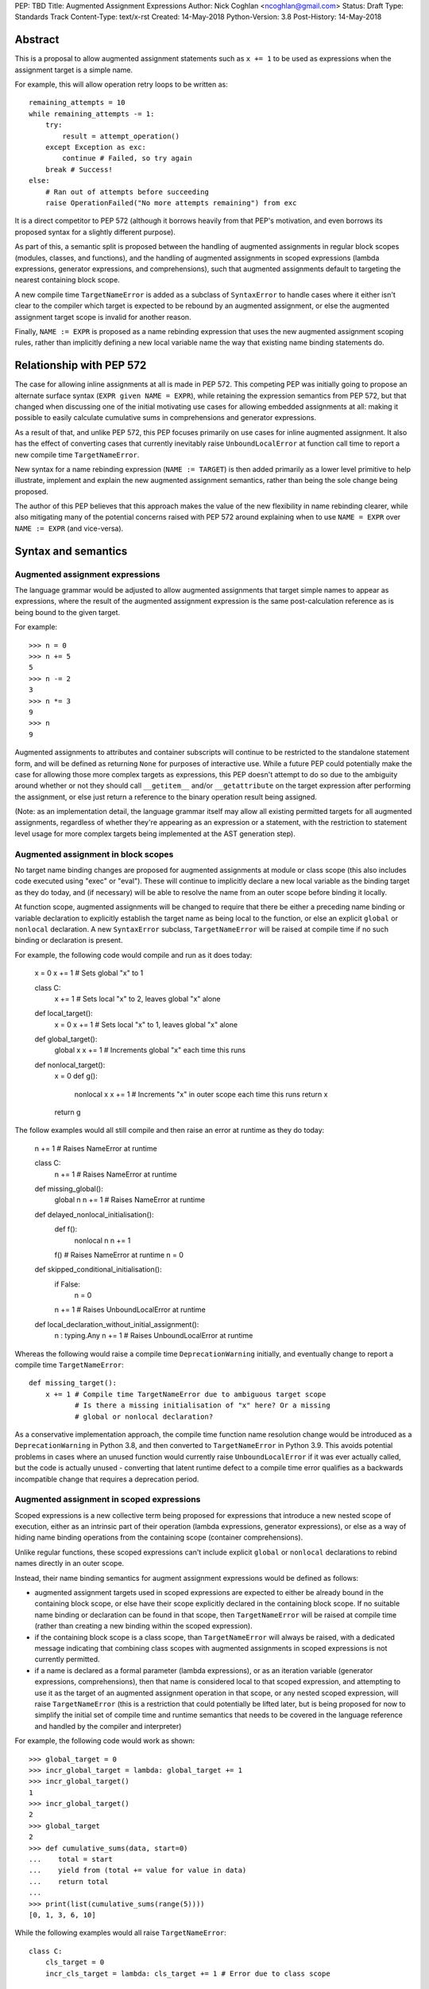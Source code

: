 PEP: TBD
Title: Augmented Assignment Expressions
Author: Nick Coghlan <ncoghlan@gmail.com>
Status: Draft
Type: Standards Track
Content-Type: text/x-rst
Created: 14-May-2018
Python-Version: 3.8
Post-History: 14-May-2018


Abstract
========

This is a proposal to allow augmented assignment statements such as
``x += 1`` to be used as expressions when the assignment target is a
simple name.

For example, this will allow operation retry loops to be written as::

    remaining_attempts = 10
    while remaining_attempts -= 1:
        try:
            result = attempt_operation()
        except Exception as exc:
            continue # Failed, so try again
        break # Success!
    else:
        # Ran out of attempts before succeeding
        raise OperationFailed("No more attempts remaining") from exc

It is a direct competitor to PEP 572 (although it borrows heavily from that
PEP's motivation, and even borrows its proposed syntax for a slightly
different purpose).

As part of this, a semantic split is proposed between the handling of augmented
assignments in regular block scopes (modules, classes, and functions), and the
handling of augmented assignments in scoped expressions (lambda expressions,
generator expressions, and comprehensions), such that augmented assignments
default to targeting the nearest containing block scope.

A new compile time ``TargetNameError`` is added as a subclass of ``SyntaxError``
to handle cases where it either isn't clear to the compiler which target is
expected to be rebound by an augmented assignment, or else the augmented
assignment target scope is invalid for another reason.

Finally, ``NAME := EXPR`` is proposed as a name rebinding expression that
uses the new augmented assignment scoping rules, rather than implicitly
defining a new local variable name the way that existing name binding
statements do.


Relationship with PEP 572
=========================

The case for allowing inline assignments at all is made in PEP 572. This
competing PEP was initially going to propose an alternate surface syntax
(``EXPR given NAME = EXPR``), while retaining the expression semantics from
PEP 572, but that changed when discussing one of the initial motivating use
cases for allowing embedded assignments at all: making it possible to easily
calculate cumulative sums in comprehensions and generator expressions.

As a result of that, and unlike PEP 572, this PEP focuses primarily on use
cases for inline augmented assignment. It also has the effect of converting
cases that currently inevitably raise ``UnboundLocalError`` at function call
time to report a new compile time ``TargetNameError``.

New syntax for a name rebinding expression (``NAME := TARGET``) is then added
primarily as a lower level primitive to help illustrate, implement and explain
the new augmented assignment semantics, rather than being the sole change being
proposed.

The author of this PEP believes that this approach makes the value of the new
flexibility in name rebinding clearer, while also mitigating many of the
potential concerns raised with PEP 572 around explaining when to use
``NAME = EXPR`` over ``NAME := EXPR`` (and vice-versa).


Syntax and semantics
====================

Augmented assignment expressions
--------------------------------

The language grammar would be adjusted to allow augmented assignments that
target simple names to appear as expressions, where the result of the
augmented assignment expression is the same post-calculation reference as is
being bound to the given target.

For example::

    >>> n = 0
    >>> n += 5
    5
    >>> n -= 2
    3
    >>> n *= 3
    9
    >>> n
    9

Augmented assignments to attributes and container subscripts will continue to
be restricted to the standalone statement form, and will be defined as
returning ``None`` for purposes of interactive use. While a future PEP could
potentially make the case for allowing those more complex targets as expressions,
this PEP doesn't attempt to do so due to the ambiguity around whether or not
they should call ``__getitem__`` and/or ``__getattribute`` on the target
expression after performing the assignment, or else just return a reference to
the binary operation result being assigned.

(Note: as an implementation detail, the language grammar itself may allow all
existing permitted targets for all augmented assignments, regardless of whether
they're appearing as an expression or a statement, with the restriction to
statement level usage for more complex targets being implemented at the AST
generation step).


Augmented assignment in block scopes
------------------------------------

No target name binding changes are proposed for augmented assignments at module
or class scope (this also includes code executed using "exec" or "eval"). These
will continue to implicitly declare a new local variable as the binding target
as they do today, and (if necessary) will be able to resolve the name from an
outer scope before binding it locally.

At function scope, augmented assignments will be changed to require that there
be either a preceding name binding or variable declaration to explicitly
establish the target name as being local to the function, or else an explicit
``global`` or ``nonlocal`` declaration. A new ``SyntaxError`` subclass,
``TargetNameError`` will be raised at compile time if no such binding or
declaration is present.

For example, the following code would compile and run as it does today:

    x = 0
    x += 1 # Sets global "x" to 1

    class C:
        x += 1 # Sets local "x" to 2, leaves global "x" alone

    def local_target():
        x = 0
        x += 1 # Sets local "x" to 1, leaves global "x" alone

    def global_target():
        global x
        x += 1 # Increments global "x" each time this runs

    def nonlocal_target():
        x = 0
        def g():
            nonlocal x
            x += 1 # Increments "x" in outer scope each time this runs
            return x
        return g

The follow examples would all still compile and then raise an error at runtime
as they do today:

    n += 1 # Raises NameError at runtime

    class C:
        n += 1 # Raises NameError at runtime

    def missing_global():
        global n
        n += 1 # Raises NameError at runtime

    def delayed_nonlocal_initialisation():
        def f():
            nonlocal n
            n += 1
        f() # Raises NameError at runtime
        n = 0

    def skipped_conditional_initialisation():
        if False:
            n = 0
        n += 1 # Raises UnboundLocalError at runtime

    def local_declaration_without_initial_assignment():
        n : typing.Any
        n += 1 # Raises UnboundLocalError at runtime

Whereas the following would raise a compile time ``DeprecationWarning``
initially, and eventually change to report a compile time ``TargetNameError``::

    def missing_target():
        x += 1 # Compile time TargetNameError due to ambiguous target scope
               # Is there a missing initialisation of "x" here? Or a missing
               # global or nonlocal declaration?

As a conservative implementation approach, the compile time function name
resolution change would be introduced as a ``DeprecationWarning`` in Python
3.8, and then converted to ``TargetNameError`` in Python 3.9. This avoids
potential problems in cases where an unused function would currently raise
``UnboundLocalError`` if it was ever actually called, but the code is actually
unused - converting that latent runtime defect to a compile time error qualifies
as a backwards incompatible change that requires a deprecation period.


Augmented assignment in scoped expressions
------------------------------------------

Scoped expressions is a new collective term being proposed for expressions that
introduce a new nested scope of execution, either as an intrinsic part of their
operation (lambda expressions, generator expressions), or else as a way of
hiding name binding operations from the containing scope (container
comprehensions).

Unlike regular functions, these scoped expressions can't include explicit
``global`` or ``nonlocal`` declarations to rebind names directly in an outer
scope.

Instead, their name binding semantics for augment assignment expressions would
be defined as follows:

* augmented assignment targets used in scoped expressions are expected to either
  be already bound in the containing block scope, or else have their scope
  explicitly declared in the containing block scope. If no suitable name
  binding or declaration can be found in that scope, then ``TargetNameError``
  will be raised at compile time (rather than creating a new binding within
  the scoped expression).
* if the containing block scope is a class scope, than ``TargetNameError`` will
  always be raised, with a dedicated message indicating that combining class
  scopes with augmented assignments in scoped expressions is not currently
  permitted.
* if a name is declared as a formal parameter (lambda expressions), or as an
  iteration variable (generator expressions, comprehensions), then that name
  is considered local to that scoped expression, and attempting to use it as
  the target of an augmented assignment operation in that scope, or any nested
  scoped expression, will raise ``TargetNameError`` (this is a restriction that
  could potentially be lifted later, but is being proposed for now to simplify
  the initial set of compile time and runtime semantics that needs to be
  covered in the language reference and handled by the compiler and interpreter)

For example, the following code would work as shown::

    >>> global_target = 0
    >>> incr_global_target = lambda: global_target += 1
    >>> incr_global_target()
    1
    >>> incr_global_target()
    2
    >>> global_target
    2
    >>> def cumulative_sums(data, start=0)
    ...    total = start
    ...    yield from (total += value for value in data)
    ...    return total
    ...
    >>> print(list(cumulative_sums(range(5))))
    [0, 1, 3, 6, 10]

While the following examples would all raise ``TargetNameError``::

    class C:
        cls_target = 0
        incr_cls_target = lambda: cls_target += 1 # Error due to class scope

    def missing_target():
        incr_x = lambda: x += 1 # Error due to missing target "x"

    def late_target():
        incr_x = lambda: x += 1 # Error due to "x" being declared before use
        x = 1

    lambda arg: arg += 1 # Error due to attempt to target formal parameter

    [x += 1 for x in data] # Error due to attempt to target iteration variable


As augmented assignments currently can't appear inside scoped expressions, the
above compile time name resolution exceptions would be included as part of the
initial implementation rather than needing to be phased in as a potentially
backwards incompatible change.


Promoting nonlocal references to global references
--------------------------------------------------

As part of the above changes, all ``nonlocal NAME`` declarations (including
the implicit ones added for augmented assignment targets in scoped expressions
at function scope) will be changed to take explicit ``global NAME`` declarations
into account, such that the affected name is considered ``global`` in the inner
scope as well. For example, the following code would work by binding ``x`` in
the global scope instead of raising ``SyntaxError`` as it does today:

    >>> def f():
    ...     global x
    ...     def g():
    ...         nonlocal x
    ...         x = 1
    ...     g()
    >>> f()
    >>> x
    1


Adding an inline assignment expression
--------------------------------------

Given just the above changes, it would be possible to abuse a symbol like
``|=`` as a general purpose assignment operator by defining a ``Target`` wrapper
type that worked as follows::

    >>> class Target:
    ...     def __init__(self, value):
    ...         self.value = value
    ...     def __or__(self, other):
    ...         return Target(other)
    ...
    >>> x = Target(10)
    >>> x.value
    10
    >>> x |= 42
    <__main__.Target object at 0x7f608caa8048>
    >>> x.value
    42

Rather than requiring such workarounds, this PEP instead proposes that
PEP 572's "NAME := EXPR" syntax be adopted as a new inline assignment
expression that uses the augmented assignment scoping rules described above.

This cleanly handles cases where only the new value is of interest, and the
previously bound value (if any) can just be discarded completely.

As with other augmented assignment operators, function level usage would always
require a preceding name binding or scope declaration to avoid getting
``TargetNameError`` (as a new operator, there's no need for a
``DeprecationWarning`` period).

This difference in target scoping behaviour means that the ``NAME := EXPR``
syntax would be expected to have two primary use cases::

- as a way of allowing assignments to be embedded as an expression in an ``if``
  or ``while`` statement, or as part of a scoped expression
- as a way of requesting a compile time check that the target name be previously
  declared or bound in the current function scope

At module or class scope, ``NAME = EXPR`` and ``NAME := EXPR`` would be
semantically equivalent for technical reasons, but code linters and static
type checkers would be encouraged to enforce the same "declaration or assignment
required before use" behaviour for ``NAME := EXPR`` as the compiler would
enforce at function scope.

Unlike existing augmented assignment statements, inline assignment expressions
would be restricted entirely to single name targets (even when used as a
standalone statement).


Design discussion
=================

Restriction to single name targets
----------------------------------

This PEP keeps PEP 572's restriction to single name targets when augmented
assignments are used as expressions, restricting attribute and subscript
targets to the statement form.

While the case could be made that it would be more consistent to allow
those in the expression form as well, the rationale for excluding them is
that it's inherently ambiguous as to whether or not the expression form would
return the expression being bound, or the result of evaluating the LHS as
an expression (rather than as an assignment target).

If this restriction was deemed unduly confusing, then the simplest resolution
would be to retain the current semantics of augmented assignment statements
and have the expression result be the reference bound to the target (i.e.
``__getitem__`` and ``__getattribute__`` would *not* be called after the
assignment had already taken place)


Ignoring scoped expressions when determining augmented assignment targets
-------------------------------------------------------------------------

When discussing possible binding semantics for PEP 572's assignment expressions,
Tim Peters made a plausible case [1_,2_,3_] for assignment expressions targeting
the containing block scope, essentially ignoring any intervening scoped
expressions.

This approach allows use cases like cumulative sums, or extracting the final
value from a generator expression to be written in a relatively straightforward
way::

    total = 0
    partial_sums = [total := total + value for value in data]

    factor = 1
    while any(n % (factor := p) == 0 for p in small_primes):
        n //= factor

Guido also expressed his approval for this general approach [4_].

The proposal in this PEP differs from Tim's original proposal in three main
areas:

- it applies the proposal to all augmented assignment operators, not just a
  single new name binding operator
- as far as is practical, it extends the augmented assignment requirement that
  the name already be defined to the new name binding operator (raising
  ``TargetNameError`` rather than implicitly declaring new local variables at
  function scope)
- it includes lambda expressions in the set of scopes that gets ignored for
  target name binding purposes, making this transparency to assignments common
  to all of the scoped expressions rather than being specific to comprehensions
  and generator expressions

With scoped expressions being ignored when calculating binding targets, it's
once again difficult to detect the scoping difference between the outermost
iterable expressions in generator expressions and comprehensions (you have to
mess about with either class scopes or attempting to rebind iteration Variables
to detect it), so there's also no need to tinker with that.


Treating inline assignment as an augmented assignment variant
-------------------------------------------------------------

One of the challenges with PEP 572 is the fact that ``NAME = EXPR`` and
``NAME := EXPR`` are entirely semantically equivalent at every scope. This
makes the two forms hard to teach, since there's no inherent nudge towards
choosing one over the other at the statement level, so you end up having to
resort to "``NAME = EXPR`` is preferred because it's been around longer".

That semantic equivalence is difficult to avoid at module and class scope while
still having ``if NAME := EXPR:`` and ``while NAME := EXPR:`` work sensibly, but
at function scope the compiler's comprehensive view of all local names makes
it possible to require that the name be assigned or declared before use,
providing a reasonable incentive to continue to default to using the
``NAME = EXPR`` form when possible, while also enabling the use of the
``NAME := EXPR`` as a kind of simple compile time assertion (i.e. explicitly
indicating that the targeted name has already been bound or declared and hence
should already be known to the compiler).


Disallowing augmented assignments in class level scoped expressions
-------------------------------------------------------------------

While modern classes do define an implicit closure that's visible to method
implementations (in order to make ``__class__`` available for use in zero-arg
``super()`` calls), there's no way for user level code to explicitly add
additional names to that scope.

Meanwhile, attributes defined in a class body are ignored for the purpose of
defining a method's lexical closure, which means adding them there wouldn't
work at an implementation level.

Rather than trying to resolve that inherent ambiguity, this PEP simply
prohibits such usage, and requires that any affected logic be written somewhere
other than directly inline in the class body (e.g. in a separate helper
function).


Examples
========

Simplifying retry loops
-----------------------

There are currently a few different options for writing retry loops, including::

    # Post-decrementing a counter
    remaining_attempts = 9
    while remaining_attempts:
        try:
            result = attempt_operation()
        except Exception as exc:
            remaining_attempts -= 1
            continue # Failed, so try again
        break # Success!
    else:
        # Ran out of attempts before succeeding
        raise OperationFailed("No more attempts remaining") from exc

    # Loop-and-a-half with a pre-decremented counter
    remaining_attempts = 10
    while True:
        remaining_attempts -= 1
        if not remaining_attempts:
            # Ran out of attempts before succeeding
            raise OperationFailed("No more attempts remaining") from exc
        try:
            result = attempt_operation()
        except Exception as exc:
            continue # Failed, so try again
        break # Success!

Each of the available options hides some aspect of the intended loop structure
inside the loop body, whether that's the state modification, the exit condition,
or both.

The proposal in this PEP allows both the state modification and the exit
condition to be included directly in the loop header::

    remaining_attempts = 10
    while remaining_attempts -= 1:
        try:
            result = attempt_operation()
        except Exception as exc:
            continue # Failed, so try again
        break # Success!
    else:
        # Ran out of attempts before succeeding
        raise OperationFailed("No more attempts remaining") from exc


Simplifying if-elif chains
--------------------------

if-elif chains that need to rebind the checked condition currently need to
be written using nested if-else statements::


    m = pattern.match(data)
    if m:
        ...
    else:
        m = other_pattern.match(data)
        if m:
            ...
        else:
            m = yet_another_pattern.match(data)
            if m:
                ...
            else:
                ...

As with PEP 572, this PEP allows the else/if portions of that chain to be
condensed, making their consistent and mutually exclusive structure more
readily apparent::

    m = pattern.match(data)
    if m:
        ...
    elif m := other_pattern.match(data):
        ...
    elif m := yet_another_pattern.match(data):
        ...
    else:
        ...

Unlike PEP 572, this PEP requires that the assignment target be explicitly
indicated as local before the first use as a ``:=`` target, either by
binding it to a value (as shown above), or else by including an appropriate
explicit type declaration::

    m : typing.re.Match
    if m := pattern.match(data):
        ...
    elif m := other_pattern.match(data):
        ...
    elif m := yet_another_pattern.match(data):
        ...
    else:
        ...


Capturing intermediate values from comprehensions
-------------------------------------------------

The proposal in this PEP makes it straightforward to capture and reuse
intermediate values in comprehensions and generator expressions by
exporting them to the containing block scope::

    factor = 1
    while any(n % (factor := p) == 0 for p in small_primes):
        n //= factor

    def cumulative_sums(data, start=0)
       total = start
       yield from (total += value for value in data)
       return total


Allowing lambda expressions to act more like re-usable code thunks
------------------------------------------------------------------

This PEP allows the closure-based counter example::

    def make_counter(start=0):
        x = start
        def counter(step=1):
            nonlocal x
            x += step
            return x
        return counter

To be abbreviated as::

    def make_counter(start=0):
        x = start
        return (lambda step=1: x += step)

While the latter form is still a conceptually dense piece of code, it can be
reasonably argued that the lack of boilerplate (where the "def", "nonlocal",
and "return" keywords and two additional repetitions of the "x" variable name
have been replaced with the "lambda" keyword) may make it easier to read in
practice.


Acknowledgements
================

The PEP author wishes to thank Chris Angelico for his work on PEP 572, and his
efforts to create a coherent summary of the great many sprawling discussions
that spawned on both python-ideas and python-dev, as well as Tim Peters for
the in-depth discussion of parent local scoping that prompted the above
scoping proposal for augmented assignments inside scoped expressions.

Eric Snow's feedback on a pre-release version of this PEP helped make it
significantly more readable.


References
==========

_[1] The beginning of Tim's genexp & comprehension scoping thread
     (https://mail.python.org/pipermail/python-ideas/2018-May/050367.html)

_[2] Reintroducing the original cumulative sums use case
     (https://mail.python.org/pipermail/python-ideas/2018-May/050544.html)

_[3] Tim's language reference level explanation of his proposed scoping semantics
     (https://mail.python.org/pipermail/python-ideas/2018-May/050729.html)

_[4] Guido's endorsement of Tim's proposed genexp & comprehension scoping
     (https://mail.python.org/pipermail/python-ideas/2018-May/050411.html)


Copyright
=========

This document has been placed in the public domain.



..
   Local Variables:
   mode: indented-text
   indent-tabs-mode: nil
   sentence-end-double-space: t
   fill-column: 70
   coding: utf-8
   End:
